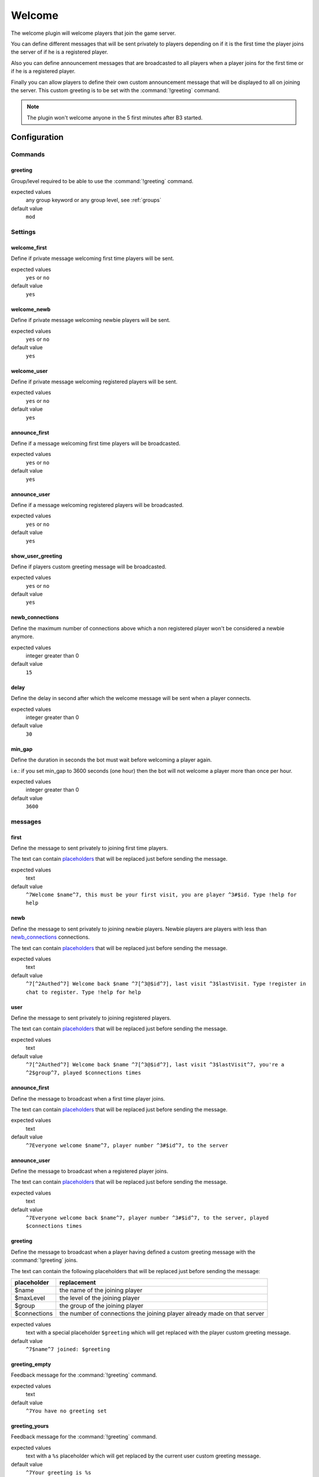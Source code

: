 .. _plugin-welcome:

Welcome
=======

The welcome plugin will welcome players that join the game server.

You can define different messages that will be sent privately to players depending on if it is the first time
the player joins the server of if he is a registered player.

Also you can define announcement messages that are broadcasted to all players when a player joins for the first time
or if he is a registered player.

Finally you can allow players to define their own custom announcement message that will be displayed to all on joining
the server. This custom greeting is to be set with the :command:`!greeting` command.

.. note::
  The plugin won't welcome anyone in the 5 first minutes after B3 started.


Configuration
-------------


Commands
^^^^^^^^

greeting
""""""""

Group/level required to be able to use the :command:`!greeting` command.

expected values
  any group keyword or any group level, see :ref:`groups`

default value
  ``mod``



Settings
^^^^^^^^


welcome_first
"""""""""""""

Define if private message welcoming first time players will be sent.

expected values
  ``yes`` or ``no``

default value
  ``yes``


welcome_newb
""""""""""""

Define if private message welcoming newbie players will be sent.

expected values
  ``yes`` or ``no``

default value
  ``yes``


welcome_user
""""""""""""

Define if private message welcoming registered players will be sent.

expected values
  ``yes`` or ``no``

default value
  ``yes``


announce_first
""""""""""""""

Define if a message welcoming first time players will be broadcasted.

expected values
  ``yes`` or ``no``

default value
  ``yes``


announce_user
"""""""""""""

Define if a message welcoming registered players will be broadcasted.

expected values
  ``yes`` or ``no``

default value
  ``yes``


show_user_greeting
""""""""""""""""""

Define if players custom greeting message will be broadcasted.

expected values
  ``yes`` or ``no``

default value
  ``yes``



newb_connections
""""""""""""""""

Define the maximum number of connections above which a non registered player won't be considered a newbie anymore.

expected values
  integer greater than 0

default value
  ``15``



delay
"""""

Define the delay in second after which the welcome message will be sent when a player connects.

expected values
  integer greater than 0

default value
  ``30``



min_gap
"""""""

Define the duration in seconds the bot must wait before welcoming a player again.

i.e.: if you set min_gap to 3600 seconds (one hour) then the bot will not welcome a player more than once per hour.

expected values
  integer greater than 0

default value
  ``3600``


messages
^^^^^^^^

first
"""""

Define the message to sent privately to joining first time players.

The text can contain `placeholders`_ that will be replaced just before sending the message.


expected values
  text

default value
  ``^7Welcome $name^7, this must be your first visit, you are player ^3#$id. Type !help for help``


newb
""""

Define the message to sent privately to joining newbie players.
Newbie players are players with less than `newb_connections`_ connections.

The text can contain `placeholders`_ that will be replaced just before sending the message.

expected values
  text

default value
  ``^7[^2Authed^7] Welcome back $name ^7[^3@$id^7], last visit ^3$lastVisit. Type !register in chat to register. Type !help for help``



user
""""

Define the message to sent privately to joining registered players.

The text can contain `placeholders`_ that will be replaced just before sending the message.

expected values
  text

default value
  ``^7[^2Authed^7] Welcome back $name ^7[^3@$id^7], last visit ^3$lastVisit^7, you're a ^2$group^7, played $connections times``



announce_first
""""""""""""""

Define the message to broadcast when a first time player joins.

The text can contain `placeholders`_ that will be replaced just before sending the message.

expected values
  text

default value
  ``^7Everyone welcome $name^7, player number ^3#$id^7, to the server``



announce_user
"""""""""""""

Define the message to broadcast when a registered player joins.

The text can contain `placeholders`_ that will be replaced just before sending the message.

expected values
  text

default value
  ``^7Everyone welcome back $name^7, player number ^3#$id^7, to the server, played $connections times``



greeting
""""""""

Define the message to broadcast when a player having defined a custom greeting message with the :command:`!greeting` joins.

The text can contain the following placeholders that will be replaced just before sending the message:

+--------------+--------------------------------------------------------------------------+
| placeholder  | replacement                                                              |
+==============+==========================================================================+
| $name        | the name of the joining player                                           |
+--------------+--------------------------------------------------------------------------+
| $maxLevel    | the level of the joining player                                          |
+--------------+--------------------------------------------------------------------------+
| $group       | the group of the joining player                                          |
+--------------+--------------------------------------------------------------------------+
| $connections | the number of connections the joining player already made on that server |
+--------------+--------------------------------------------------------------------------+

expected values
  text with a special placeholder ``$greeting`` which will get replaced with the player custom greeting message.

default value
  ``^7$name^7 joined: $greeting``



greeting_empty
""""""""""""""

Feedback message for the :command:`!greeting` command.

expected values
  text

default value
  ``^7You have no greeting set``



greeting_yours
""""""""""""""

Feedback message for the :command:`!greeting` command.

expected values
  text with a ``%s`` placeholder which will get replaced by the current user custom greeting message.

default value
  ``^7Your greeting is %s``


greeting_bad
""""""""""""

Feedback message for the :command:`!greeting` command.

expected values
  text with a ``%s`` placeholder which will get replaced with details on what went wrong.

default value
  ``^7Greeting is not formatted properly: %s``



greeting_changed
""""""""""""""""

Feedback message for the :command:`!greeting` command.

expected values
  text with a ``%s`` placeholder which will get replaced by the new user custom greeting message.

default value
  ``^7Greeting changed to: %s``



greeting_cleared
""""""""""""""""

Feedback message for the :command:`!greeting` command.

expected values
  text

default value
  ``^7Greeting cleared``



Placeholders
------------

The text can contain the following placeholders that will be replaced just before sending the message:

+--------------+--------------------------------------------------------------------------+
| placeholder  | replacement                                                              |
+==============+==========================================================================+
| $name        | the name of the joining player                                           |
+--------------+--------------------------------------------------------------------------+
| $id          | the B3 id number of the joining player                                   |
+--------------+--------------------------------------------------------------------------+
| $group       | the group of the joining player                                          |
+--------------+--------------------------------------------------------------------------+
| $level       | the group level of the joining player                                    |
+--------------+--------------------------------------------------------------------------+
| $lastVisit   | the date / time of the last connection of the joining player             |
+--------------+--------------------------------------------------------------------------+
| $connections | the number of connections the joining player already made on that server |
+--------------+--------------------------------------------------------------------------+



Commands
--------


greeting
^^^^^^^^


The `!greeting` command allows players to set / clear their custom greeting message.

.. rubric:: default required level

*mod*

.. rubric:: usage

:command:`!greeting`

Shows the current player's custom greeting message.

:command:`!greeting <message>`

Sets *<player>* as the new player's custom greeting message.

:command:`!greeting none`

Clears the player's custom greeting message.

